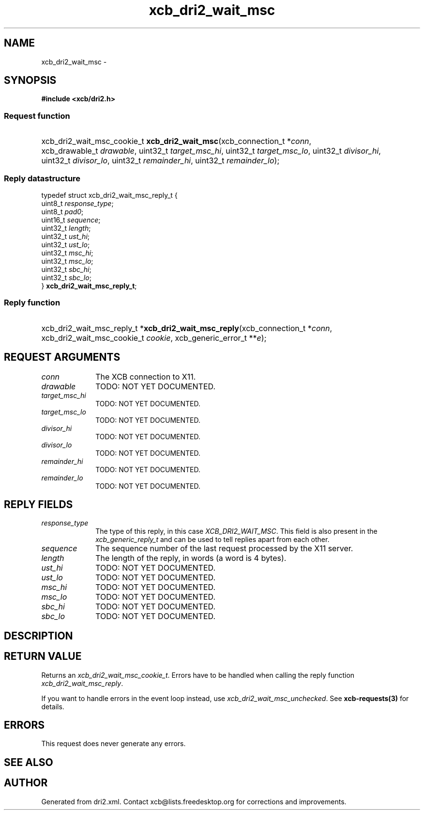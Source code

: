 .TH xcb_dri2_wait_msc 3  2015-09-16 "XCB" "XCB Requests"
.ad l
.SH NAME
xcb_dri2_wait_msc \- 
.SH SYNOPSIS
.hy 0
.B #include <xcb/dri2.h>
.SS Request function
.HP
xcb_dri2_wait_msc_cookie_t \fBxcb_dri2_wait_msc\fP(xcb_connection_t\ *\fIconn\fP, xcb_drawable_t\ \fIdrawable\fP, uint32_t\ \fItarget_msc_hi\fP, uint32_t\ \fItarget_msc_lo\fP, uint32_t\ \fIdivisor_hi\fP, uint32_t\ \fIdivisor_lo\fP, uint32_t\ \fIremainder_hi\fP, uint32_t\ \fIremainder_lo\fP);
.PP
.SS Reply datastructure
.nf
.sp
typedef struct xcb_dri2_wait_msc_reply_t {
    uint8_t  \fIresponse_type\fP;
    uint8_t  \fIpad0\fP;
    uint16_t \fIsequence\fP;
    uint32_t \fIlength\fP;
    uint32_t \fIust_hi\fP;
    uint32_t \fIust_lo\fP;
    uint32_t \fImsc_hi\fP;
    uint32_t \fImsc_lo\fP;
    uint32_t \fIsbc_hi\fP;
    uint32_t \fIsbc_lo\fP;
} \fBxcb_dri2_wait_msc_reply_t\fP;
.fi
.SS Reply function
.HP
xcb_dri2_wait_msc_reply_t *\fBxcb_dri2_wait_msc_reply\fP(xcb_connection_t\ *\fIconn\fP, xcb_dri2_wait_msc_cookie_t\ \fIcookie\fP, xcb_generic_error_t\ **\fIe\fP);
.br
.hy 1
.SH REQUEST ARGUMENTS
.IP \fIconn\fP 1i
The XCB connection to X11.
.IP \fIdrawable\fP 1i
TODO: NOT YET DOCUMENTED.
.IP \fItarget_msc_hi\fP 1i
TODO: NOT YET DOCUMENTED.
.IP \fItarget_msc_lo\fP 1i
TODO: NOT YET DOCUMENTED.
.IP \fIdivisor_hi\fP 1i
TODO: NOT YET DOCUMENTED.
.IP \fIdivisor_lo\fP 1i
TODO: NOT YET DOCUMENTED.
.IP \fIremainder_hi\fP 1i
TODO: NOT YET DOCUMENTED.
.IP \fIremainder_lo\fP 1i
TODO: NOT YET DOCUMENTED.
.SH REPLY FIELDS
.IP \fIresponse_type\fP 1i
The type of this reply, in this case \fIXCB_DRI2_WAIT_MSC\fP. This field is also present in the \fIxcb_generic_reply_t\fP and can be used to tell replies apart from each other.
.IP \fIsequence\fP 1i
The sequence number of the last request processed by the X11 server.
.IP \fIlength\fP 1i
The length of the reply, in words (a word is 4 bytes).
.IP \fIust_hi\fP 1i
TODO: NOT YET DOCUMENTED.
.IP \fIust_lo\fP 1i
TODO: NOT YET DOCUMENTED.
.IP \fImsc_hi\fP 1i
TODO: NOT YET DOCUMENTED.
.IP \fImsc_lo\fP 1i
TODO: NOT YET DOCUMENTED.
.IP \fIsbc_hi\fP 1i
TODO: NOT YET DOCUMENTED.
.IP \fIsbc_lo\fP 1i
TODO: NOT YET DOCUMENTED.
.SH DESCRIPTION
.SH RETURN VALUE
Returns an \fIxcb_dri2_wait_msc_cookie_t\fP. Errors have to be handled when calling the reply function \fIxcb_dri2_wait_msc_reply\fP.

If you want to handle errors in the event loop instead, use \fIxcb_dri2_wait_msc_unchecked\fP. See \fBxcb-requests(3)\fP for details.
.SH ERRORS
This request does never generate any errors.
.SH SEE ALSO
.SH AUTHOR
Generated from dri2.xml. Contact xcb@lists.freedesktop.org for corrections and improvements.
